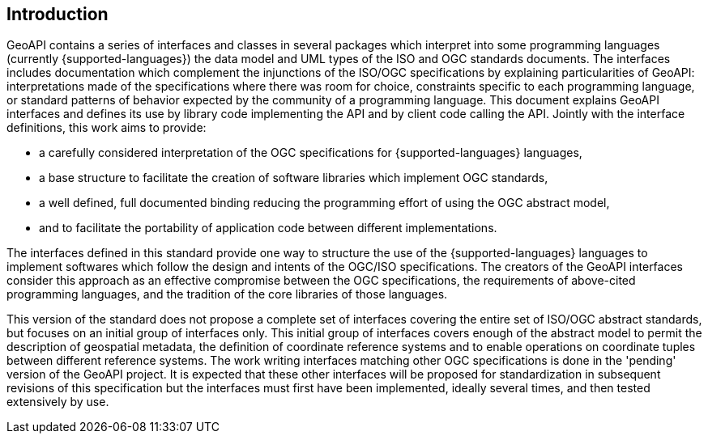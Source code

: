 [[introduction]]
== Introduction

GeoAPI contains a series of interfaces and classes in several packages which interpret into some programming languages
(currently {supported-languages}) the data model and UML types of the ISO and OGC standards documents.
The interfaces includes documentation which complement the injunctions of the ISO/OGC specifications by explaining
particularities of GeoAPI: interpretations made of the specifications where there was room for choice,
constraints specific to each programming language,
or standard patterns of behavior expected by the community of a programming language.
This document explains GeoAPI interfaces and defines its use by library code implementing the API and by client code calling the API.
Jointly with the interface definitions, this work aims to provide:

* a carefully considered interpretation of the OGC specifications for {supported-languages} languages,
* a base structure to facilitate the creation of software libraries which implement OGC standards,
* a well defined, full documented binding reducing the programming effort of using the OGC abstract model,
* and to facilitate the portability of application code between different implementations.

The interfaces defined in this standard provide one way to structure the use of the {supported-languages} languages
to implement softwares which follow the design and intents of the OGC/ISO specifications.
The creators of the GeoAPI interfaces consider this approach as an effective compromise between the OGC specifications,
the requirements of above-cited programming languages, and the tradition of the core libraries of those languages.

This version of the standard does not propose a complete set of interfaces covering the entire set of ISO/OGC abstract standards,
but focuses on an initial group of interfaces only.
This initial group of interfaces covers enough of the abstract model to permit the description of geospatial metadata,
the definition of coordinate reference systems and to enable operations on coordinate tuples between different reference systems.
The work writing interfaces matching other OGC specifications is done in the 'pending' version of the GeoAPI project.
It is expected that these other interfaces will be proposed for standardization in subsequent revisions of this specification
but the interfaces must first have been implemented, ideally several times, and then tested extensively by use.
